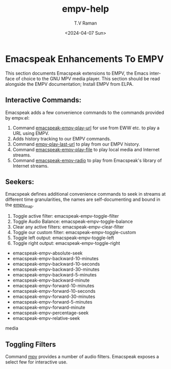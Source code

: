# Initial work-file to create emacspeak-empv docs.


* Emacspeak Enhancements To EMPV

This section documents Emacspeak extensions to EMPV, the Emacs
interface of choice to the GNU MPV media player.
This section should be read alongside the EMPV documentation; Install
EMPV from ELPA.


**  Interactive Commands:

Emacspeak adds a few convenience commands to the commands provided by
empv.el:

  1. Command _emacspeak-empv-play-url_ for use from EWW etc. to play
    a URL using EMPV.
  2. Adds history tracking to our EMPV commands.
  3. Command _empv-play-last-url_ to play from our EMPV history.
  4. Command _emacspeak-empv-play-file_  to play  local media and
    Internet streams.
  5. Command _emacspeak-empv-radio_ to play from Emacspeak's library
     of Internet streams.

**  Seekers:

Emacspeak defines additional convenience commands to seek in  streams
at different time granularities, the names are self-documenting and
bound  in the _empv_map_.
  
  1. Toggle active filter: emacspeak-empv-toggle-filter 
  2. Toggle Audio Balance: emacspeak-empv-toggle-balance 
  3. Clear any active filters: emacspeak-empv-clear-filter 
  4. Toggle our custom filter: emacspeak-empv-toggle-custom 
  5. Toggle left output: emacspeak-empv-toggle-left 
  6. Toggle right output: emacspeak-empv-toggle-right 
  



  - emacspeak-empv-absolute-seek 
  - emacspeak-empv-backward-10-minutes
  - emacspeak-empv-backward-10-seconds 
  - emacspeak-empv-backward-30-minutes
  - emacspeak-empv-backward-5-minutes
  - emacspeak-empv-backward-minute 
  - emacspeak-empv-forward-10-minutes
  - emacspeak-empv-forward-10-seconds 
  - emacspeak-empv-forward-30-minutes
  - emacspeak-empv-forward-5-minutes
  - emacspeak-empv-forward-minute 
  - emacspeak-empv-percentage-seek 
  - emacspeak-empv-relative-seek 
  
media 

**   Toggling Filters

Command _mpv_ provides a number of audio filters. Emacspeak exposes a
select few for interactive use.



#+options: ':nil **:t -:t ::t <:t H:3 \n:nil ^:t arch:headline
#+options: author:t broken-links:nil c:nil creator:nil
#+options: d:(not "LOGBOOK") date:t e:t email:nil f:t inline:t num:t
#+options: p:nil pri:nil prop:nil stat:t tags:t tasks:t tex:t
#+options: timestamp:t title:t toc:nil todo:t |:t
#+title: empv-help
#+date: <2024-04-07 Sun>
#+author: T.V Raman
#+email: raman@google.com
#+language: en
#+select_tags: export
#+exclude_tags: noexport
#+creator: Emacs 30.0.50 (Org mode 9.6.15)
#+cite_export:
